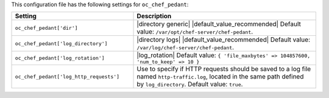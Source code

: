 .. The contents of this file are included in multiple topics.
.. THIS FILE SHOULD NOT BE MODIFIED VIA A PULL REQUEST.

This configuration file has the following settings for ``oc_chef_pedant``:

.. list-table::
   :widths: 200 300
   :header-rows: 1

   * - Setting
     - Description
   * - ``oc_chef_pedant['dir']``
     - |directory generic| |default_value_recommended| Default value: ``/var/opt/chef-server/chef-pedant``.
   * - ``oc_chef_pedant['log_directory']``
     - |directory logs| |default_value_recommended| Default value: ``/var/log/chef-server/chef-pedant``.
   * - ``oc_chef_pedant['log_rotation']``
     - |log_rotation| Default value: ``{ 'file_maxbytes' => 104857600, 'num_to_keep' => 10 }``
   * - ``oc_chef_pedant['log_http_requests']``
     - Use to specify if HTTP requests should be saved to a log file named ``http-traffic.log``, located in the same path defined by ``log_directory``. Default value: ``true``.
